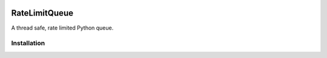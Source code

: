 |Build Status| |Code style: black|

RateLimitQueue
==============

A thread safe, rate limited Python queue.

Installation
------------

.. |Build Status| image:: https://travis-ci.com/JohnPaton/ratelimitqueue.svg?branch=master
   :target: https://travis-ci.com/JohnPaton/ratelimitqueue
.. |Code style: black| image:: https://img.shields.io/badge/code%20style-black-000000.svg
   :target: https://github.com/ambv/black
